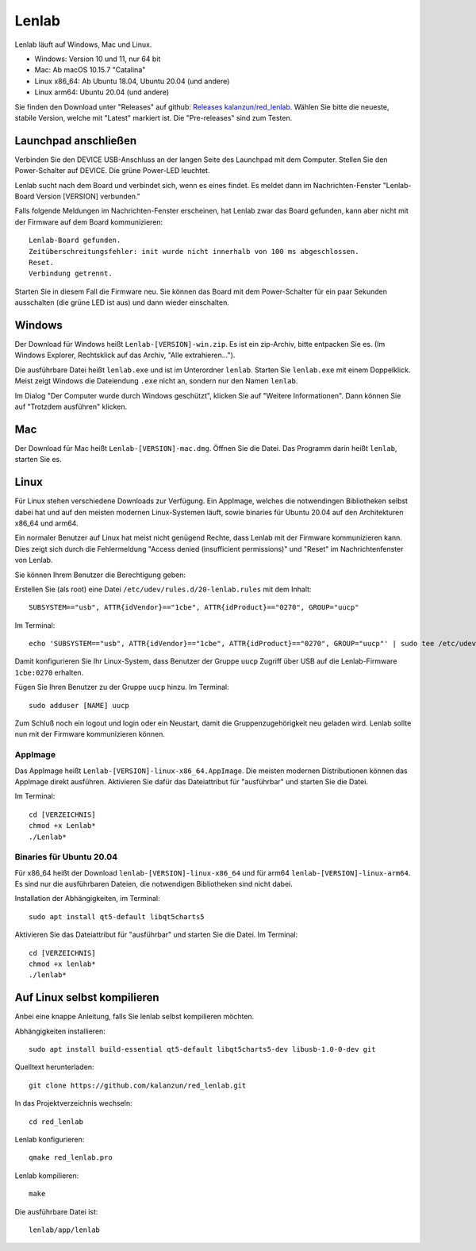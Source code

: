 ..  Lenlab, an oscilloscope software for the TI LaunchPad EK-TM4C123GXL
    Copyright (C) 2017-2021 Christoph Simon and the Lenlab developer team

    This program is free software: you can redistribute it and/or modify
    it under the terms of the GNU General Public License as published by
    the Free Software Foundation, either version 3 of the License, or
    (at your option) any later version.

    This program is distributed in the hope that it will be useful,
    but WITHOUT ANY WARRANTY; without even the implied warranty of
    MERCHANTABILITY or FITNESS FOR A PARTICULAR PURPOSE.  See the
    GNU General Public License for more details.

    You should have received a copy of the GNU General Public License
    along with this program.  If not, see <https://www.gnu.org/licenses/>.

******
Lenlab
******

Lenlab läuft auf Windows, Mac und Linux.

- Windows: Version 10 und 11, nur 64 bit
- Mac: Ab macOS 10.15.7 "Catalina"
- Linux x86_64: Ab Ubuntu 18.04, Ubuntu 20.04 (und andere)
- Linux arm64: Ubuntu 20.04 (und andere)

Sie finden den Download unter "Releases" auf github:
`Releases kalanzun/red_lenlab <https://github.com/kalanzun/red_lenlab/releases>`_.
Wählen Sie bitte die neueste, stabile Version, welche mit "Latest" markiert ist.
Die "Pre-releases" sind zum Testen.

Launchpad anschließen
=====================

Verbinden Sie den DEVICE USB-Anschluss an der langen Seite des Launchpad mit dem Computer.
Stellen Sie den Power-Schalter auf DEVICE. Die grüne Power-LED leuchtet.

Lenlab sucht nach dem Board und verbindet sich, wenn es eines findet. Es meldet
dann im Nachrichten-Fenster "Lenlab-Board Version [VERSION] verbunden."

Falls folgende Meldungen im Nachrichten-Fenster erscheinen, hat Lenlab zwar das Board gefunden,
kann aber nicht mit der Firmware auf dem Board kommunizieren::

  Lenlab-Board gefunden.
  Zeitüberschreitungsfehler: init wurde nicht innerhalb von 100 ms abgeschlossen.
  Reset.
  Verbindung getrennt.

Starten Sie in diesem Fall die Firmware neu. Sie können das Board mit dem Power-Schalter
für ein paar Sekunden ausschalten (die grüne LED ist aus) und dann wieder einschalten.

Windows
=======

Der Download für Windows heißt ``Lenlab-[VERSION]-win.zip``. Es ist ein zip-Archiv,
bitte entpacken Sie es. (Im Windows Explorer, Rechtsklick auf das Archiv, "Alle extrahieren...").

Die ausführbare Datei heißt ``lenlab.exe`` und ist im Unterordner ``lenlab``.
Starten Sie ``lenlab.exe`` mit einem Doppelklick. Meist zeigt Windows die Dateiendung
``.exe`` nicht an, sondern nur den Namen ``lenlab``.

Im Dialog "Der Computer wurde durch Windows geschützt", klicken Sie auf "Weitere Informationen".
Dann können Sie auf "Trotzdem ausführen" klicken.

Mac
===

Der Download für Mac heißt ``Lenlab-[VERSION]-mac.dmg``. Öffnen Sie die Datei.
Das Programm darin heißt ``lenlab``, starten Sie es.

Linux
=====

Für Linux stehen verschiedene Downloads zur Verfügung. Ein AppImage,
welches die notwendingen Bibliotheken selbst dabei hat
und auf den meisten modernen Linux-Systemen läuft,
sowie binaries für Ubuntu 20.04 auf den Architekturen x86_64 und arm64.

Ein normaler Benutzer auf Linux hat meist nicht genügend Rechte,
dass Lenlab mit der Firmware kommunizieren kann.
Dies zeigt sich durch die Fehlermeldung "Access denied (insufficient permissions)"
und "Reset" im Nachrichtenfenster von Lenlab.

Sie können Ihrem Benutzer die Berechtigung geben:

Erstellen Sie (als root) eine Datei ``/etc/udev/rules.d/20-lenlab.rules`` mit dem Inhalt::

  SUBSYSTEM=="usb", ATTR{idVendor}=="1cbe", ATTR{idProduct}=="0270", GROUP="uucp"

Im Terminal::

  echo 'SUBSYSTEM=="usb", ATTR{idVendor}=="1cbe", ATTR{idProduct}=="0270", GROUP="uucp"' | sudo tee /etc/udev/rules.d/20-lenlab.rules

Damit konfigurieren Sie Ihr Linux-System, dass Benutzer der Gruppe ``uucp`` Zugriff über USB auf
die Lenlab-Firmware ``1cbe:0270`` erhalten.

Fügen Sie Ihren Benutzer zu der Gruppe ``uucp`` hinzu. Im Terminal::

  sudo adduser [NAME] uucp

Zum Schluß noch ein logout und login oder ein Neustart,
damit die Gruppenzugehörigkeit neu geladen wird.
Lenlab sollte nun mit der Firmware kommunizieren können.

AppImage
--------

Das AppImage heißt ``Lenlab-[VERSION]-linux-x86_64.AppImage``.
Die meisten modernen Distributionen können das AppImage
direkt ausführen. Aktivieren Sie dafür das Dateiattribut für "ausführbar"
und starten Sie die Datei.

Im Terminal::

  cd [VERZEICHNIS]
  chmod +x Lenlab*
  ./Lenlab*

Binaries für Ubuntu 20.04
-------------------------

Für x86_64 heißt der Download ``lenlab-[VERSION]-linux-x86_64``
und für arm64 ``lenlab-[VERSION]-linux-arm64``.
Es sind nur die ausführbaren Dateien, die notwendigen Bibliotheken sind nicht dabei.

Installation der Abhängigkeiten, im Terminal::

  sudo apt install qt5-default libqt5charts5

Aktivieren Sie das Dateiattribut für "ausführbar" und starten Sie die Datei.
Im Terminal::

  cd [VERZEICHNIS]
  chmod +x lenlab*
  ./lenlab*

Auf Linux selbst kompilieren
============================

Anbei eine knappe Anleitung, falls Sie lenlab selbst kompilieren möchten.

Abhängigkeiten installieren::

  sudo apt install build-essential qt5-default libqt5charts5-dev libusb-1.0-0-dev git

Quelltext herunterladen::

  git clone https://github.com/kalanzun/red_lenlab.git

In das Projektverzeichnis wechseln::

  cd red_lenlab

Lenlab konfigurieren::

  qmake red_lenlab.pro

Lenlab kompilieren::

  make

Die ausführbare Datei ist::

  lenlab/app/lenlab
